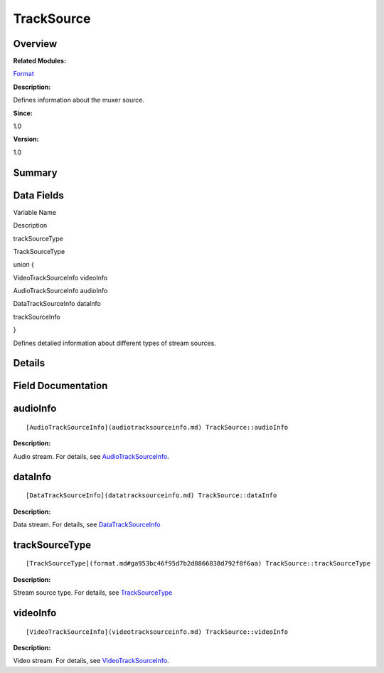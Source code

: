TrackSource
===========

**Overview**\ 
--------------

**Related Modules:**

`Format <format.md>`__

**Description:**

Defines information about the muxer source.

**Since:**

1.0

**Version:**

1.0

**Summary**\ 
-------------

Data Fields
-----------

.. raw:: html

   <table>

.. raw:: html

   <thead align="left">

.. raw:: html

   <tr id="row1709016909084842">

.. raw:: html

   <th class="cellrowborder" valign="top" width="50%" id="mcps1.1.3.1.1">

.. raw:: html

   <p id="p1339020229084842">

Variable Name

.. raw:: html

   </p>

.. raw:: html

   </th>

.. raw:: html

   <th class="cellrowborder" valign="top" width="50%" id="mcps1.1.3.1.2">

.. raw:: html

   <p id="p1190343295084842">

Description

.. raw:: html

   </p>

.. raw:: html

   </th>

.. raw:: html

   </tr>

.. raw:: html

   </thead>

.. raw:: html

   <tbody>

.. raw:: html

   <tr id="row241190412084842">

.. raw:: html

   <td class="cellrowborder" valign="top" width="50%" headers="mcps1.1.3.1.1 ">

.. raw:: html

   <p id="p975374521084842">

trackSourceType

.. raw:: html

   </p>

.. raw:: html

   </td>

.. raw:: html

   <td class="cellrowborder" valign="top" width="50%" headers="mcps1.1.3.1.2 ">

.. raw:: html

   <p id="p844334696084842">

TrackSourceType

.. raw:: html

   </p>

.. raw:: html

   </td>

.. raw:: html

   </tr>

.. raw:: html

   <tr id="row1510191155084842">

.. raw:: html

   <td class="cellrowborder" valign="top" width="50%" headers="mcps1.1.3.1.1 ">

.. raw:: html

   <p id="p2099702031084842">

.. raw:: html

   </p>

.. raw:: html

   </td>

.. raw:: html

   <td class="cellrowborder" valign="top" width="50%" headers="mcps1.1.3.1.2 ">

.. raw:: html

   <p id="p367802265084842">

union {

.. raw:: html

   </p>

.. raw:: html

   </td>

.. raw:: html

   </tr>

.. raw:: html

   <tr id="row903277367084842">

.. raw:: html

   <td class="cellrowborder" valign="top" width="50%" headers="mcps1.1.3.1.1 ">

  

.. raw:: html

   </td>

.. raw:: html

   <td class="cellrowborder" valign="top" width="50%" headers="mcps1.1.3.1.2 ">

.. raw:: html

   <p id="p982151517084842">

VideoTrackSourceInfo videoInfo

.. raw:: html

   </p>

.. raw:: html

   </td>

.. raw:: html

   </tr>

.. raw:: html

   <tr id="row2120553217084842">

.. raw:: html

   <td class="cellrowborder" valign="top" width="50%" headers="mcps1.1.3.1.1 ">

  

.. raw:: html

   </td>

.. raw:: html

   <td class="cellrowborder" valign="top" width="50%" headers="mcps1.1.3.1.2 ">

.. raw:: html

   <p id="p1035570793084842">

AudioTrackSourceInfo audioInfo

.. raw:: html

   </p>

.. raw:: html

   </td>

.. raw:: html

   </tr>

.. raw:: html

   <tr id="row965636496084842">

.. raw:: html

   <td class="cellrowborder" valign="top" width="50%" headers="mcps1.1.3.1.1 ">

  

.. raw:: html

   </td>

.. raw:: html

   <td class="cellrowborder" valign="top" width="50%" headers="mcps1.1.3.1.2 ">

.. raw:: html

   <p id="p1003010887084842">

DataTrackSourceInfo dataInfo

.. raw:: html

   </p>

.. raw:: html

   </td>

.. raw:: html

   </tr>

.. raw:: html

   <tr id="row1952682130084842">

.. raw:: html

   <td class="cellrowborder" valign="top" width="50%" headers="mcps1.1.3.1.1 ">

.. raw:: html

   <p id="p1401404177084842">

trackSourceInfo

.. raw:: html

   </p>

.. raw:: html

   </td>

.. raw:: html

   <td class="cellrowborder" valign="top" width="50%" headers="mcps1.1.3.1.2 ">

.. raw:: html

   <p id="p389095578084842">

}

.. raw:: html

   </p>

.. raw:: html

   <p id="p16172861084842">

Defines detailed information about different types of stream sources.

.. raw:: html

   </p>

.. raw:: html

   </td>

.. raw:: html

   </tr>

.. raw:: html

   </tbody>

.. raw:: html

   </table>

**Details**\ 
-------------

**Field Documentation**\ 
-------------------------

audioInfo
---------

::

   [AudioTrackSourceInfo](audiotracksourceinfo.md) TrackSource::audioInfo

**Description:**

Audio stream. For details, see
`AudioTrackSourceInfo <audiotracksourceinfo.md>`__.

dataInfo
--------

::

   [DataTrackSourceInfo](datatracksourceinfo.md) TrackSource::dataInfo

**Description:**

Data stream. For details, see
`DataTrackSourceInfo <datatracksourceinfo.md>`__

trackSourceType
---------------

::

   [TrackSourceType](format.md#ga953bc46f95d7b2d8866838d792f8f6aa) TrackSource::trackSourceType

**Description:**

Stream source type. For details, see
`TrackSourceType <format.md#ga953bc46f95d7b2d8866838d792f8f6aa>`__

videoInfo
---------

::

   [VideoTrackSourceInfo](videotracksourceinfo.md) TrackSource::videoInfo

**Description:**

Video stream. For details, see
`VideoTrackSourceInfo <videotracksourceinfo.md>`__.
